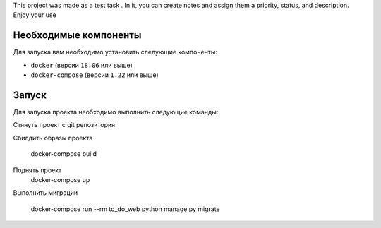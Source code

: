 This project was made as a test task .
In it, you can create notes and assign them a priority, status, and description.
Enjoy your use



Необходимые компоненты
======================

Для запуска вам необходимо установить следующие компоненты:

-  ``docker`` (версии ``18.06`` или выше)
-  ``docker-compose`` (версии ``1.22`` или выше)

Запуск
======

Для запуска проекта необходимо выполнить следующие команды:

Стянуть проект с git репозитория

Сбилдить образы проекта

    docker-compose build

Поднять проект
    docker-compose up
Выполнить миграции

    docker-compose run --rm to_do_web python manage.py migrate
